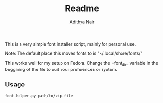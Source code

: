#+title: Readme
#+author: Adithya Nair

This is a very simple font installer script, mainly for personal use.

Note: The default place this moves fonts to is "~/.local/share/fonts/"

This works well for my setup on Fedora. Change the =font_dir_ variable in the beggining of the file to suit your preferences or system. 

** Usage

#+begin_src bash
font-helper.py path/to/zip-file
#+end_src
